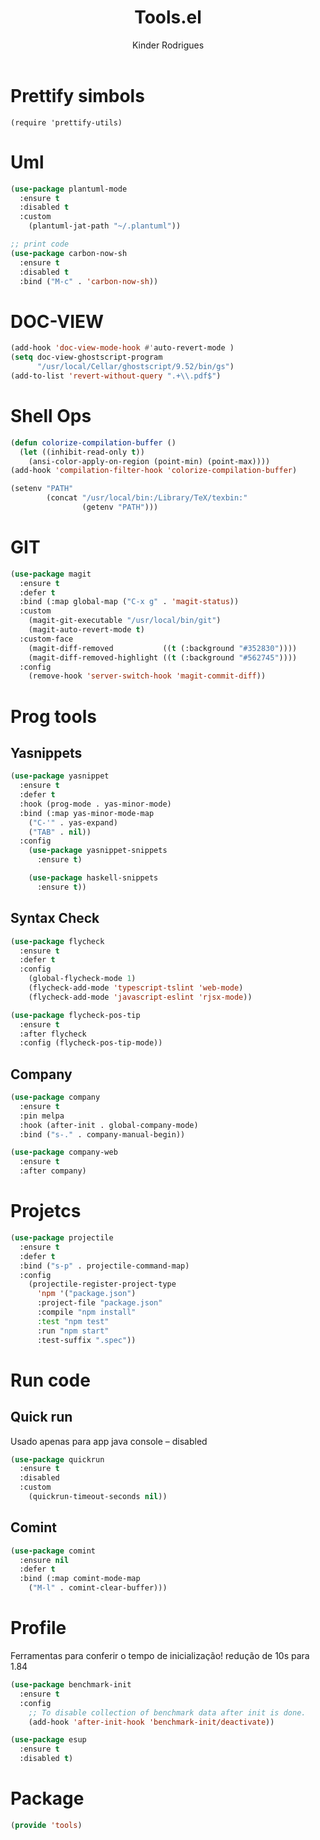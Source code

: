 #+title: Tools.el
#+author: Kinder Rodrigues
#+startup: overview
#+property: header-args :comments yes :results silent :tangle "../init-files-c/tools.el"
#+reveal_theme: night

* Prettify simbols
#+begin_src elisp :tangle no
  (require 'prettify-utils)
#+end_src


* Uml
#+begin_src emacs-lisp
  (use-package plantuml-mode
    :ensure t
    :disabled t
    :custom
      (plantuml-jat-path "~/.plantuml"))

  ;; print code
  (use-package carbon-now-sh
    :ensure t
    :disabled t
    :bind ("M-c" . 'carbon-now-sh))

#+end_src


* DOC-VIEW
#+begin_src emacs-lisp
  (add-hook 'doc-view-mode-hook #'auto-revert-mode )
  (setq doc-view-ghostscript-program
        "/usr/local/Cellar/ghostscript/9.52/bin/gs")
  (add-to-list 'revert-without-query ".+\\.pdf$")
#+end_src


* Shell Ops
#+begin_src emacs-lisp
  (defun colorize-compilation-buffer ()
    (let ((inhibit-read-only t))
      (ansi-color-apply-on-region (point-min) (point-max))))
  (add-hook 'compilation-filter-hook 'colorize-compilation-buffer)

  (setenv "PATH"
          (concat "/usr/local/bin:/Library/TeX/texbin:"
                  (getenv "PATH")))

#+end_src


* GIT
#+begin_src emacs-lisp
  (use-package magit
    :ensure t
    :defer t
    :bind (:map global-map ("C-x g" . 'magit-status))
    :custom
      (magit-git-executable "/usr/local/bin/git")
      (magit-auto-revert-mode t)
    :custom-face
      (magit-diff-removed           ((t (:background "#352830"))))
      (magit-diff-removed-highlight ((t (:background "#562745"))))
    :config
      (remove-hook 'server-switch-hook 'magit-commit-diff))

#+end_src


* Prog tools
** Yasnippets
#+begin_src emacs-lisp
  (use-package yasnippet
    :ensure t
    :defer t
    :hook (prog-mode . yas-minor-mode)
    :bind (:map yas-minor-mode-map
      ("C-'" . yas-expand)
      ("TAB" . nil))
    :config
      (use-package yasnippet-snippets
        :ensure t)

      (use-package haskell-snippets
        :ensure t))

#+end_src

** Syntax Check
#+begin_src emacs-lisp
  (use-package flycheck
    :ensure t
    :defer t
    :config
      (global-flycheck-mode 1)
      (flycheck-add-mode 'typescript-tslint 'web-mode)
      (flycheck-add-mode 'javascript-eslint 'rjsx-mode))

  (use-package flycheck-pos-tip
    :ensure t
    :after flycheck
    :config (flycheck-pos-tip-mode))

#+end_src

** Company
#+begin_src emacs-lisp
  (use-package company
    :ensure t
    :pin melpa
    :hook (after-init . global-company-mode)
    :bind ("s-." . company-manual-begin))

  (use-package company-web
    :ensure t
    :after company)

#+end_src


* Projetcs
#+begin_src emacs-lisp
  (use-package projectile
    :ensure t
    :defer t
    :bind ("s-p" . projectile-command-map)
    :config
      (projectile-register-project-type
        'npm '("package.json")
        :project-file "package.json"
        :compile "npm install"
        :test "npm test"
        :run "npm start"
        :test-suffix ".spec"))

#+end_src


* Run code
** Quick run
Usado apenas para app java console -- disabled
#+begin_src emacs-lisp
  (use-package quickrun
    :ensure t
    :disabled
    :custom
      (quickrun-timeout-seconds nil))

#+end_src

** Comint
#+begin_src emacs-lisp
  (use-package comint
    :ensure nil
    :defer t
    :bind (:map comint-mode-map
      ("M-l" . comint-clear-buffer)))

#+end_src


* Profile
Ferramentas para conferir o tempo de inicialização!
redução de 10s para 1.84
#+begin_src emacs-lisp :tangle no
  (use-package benchmark-init
    :ensure t
    :config
      ;; To disable collection of benchmark data after init is done.
      (add-hook 'after-init-hook 'benchmark-init/deactivate))

  (use-package esup
    :ensure t
    :disabled t)
#+end_src


* Package
#+begin_src emacs-lisp
  (provide 'tools)
#+end_src
